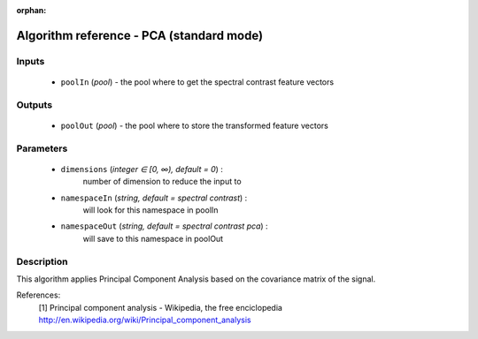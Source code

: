 :orphan:

Algorithm reference - PCA (standard mode)
=========================================

Inputs
------

 - ``poolIn`` (*pool*) - the pool where to get the spectral contrast feature vectors

Outputs
-------

 - ``poolOut`` (*pool*) - the pool where to store the transformed feature vectors

Parameters
----------

 - ``dimensions`` (*integer ∈ [0, ∞), default = 0*) :
     number of dimension to reduce the input to
 - ``namespaceIn`` (*string, default = spectral contrast*) :
     will look for this namespace in poolIn
 - ``namespaceOut`` (*string, default = spectral contrast pca*) :
     will save to this namespace in poolOut

Description
-----------

This algorithm applies Principal Component Analysis based on the covariance matrix of the signal.


References:
  [1] Principal component analysis - Wikipedia, the free enciclopedia
  http://en.wikipedia.org/wiki/Principal_component_analysis

